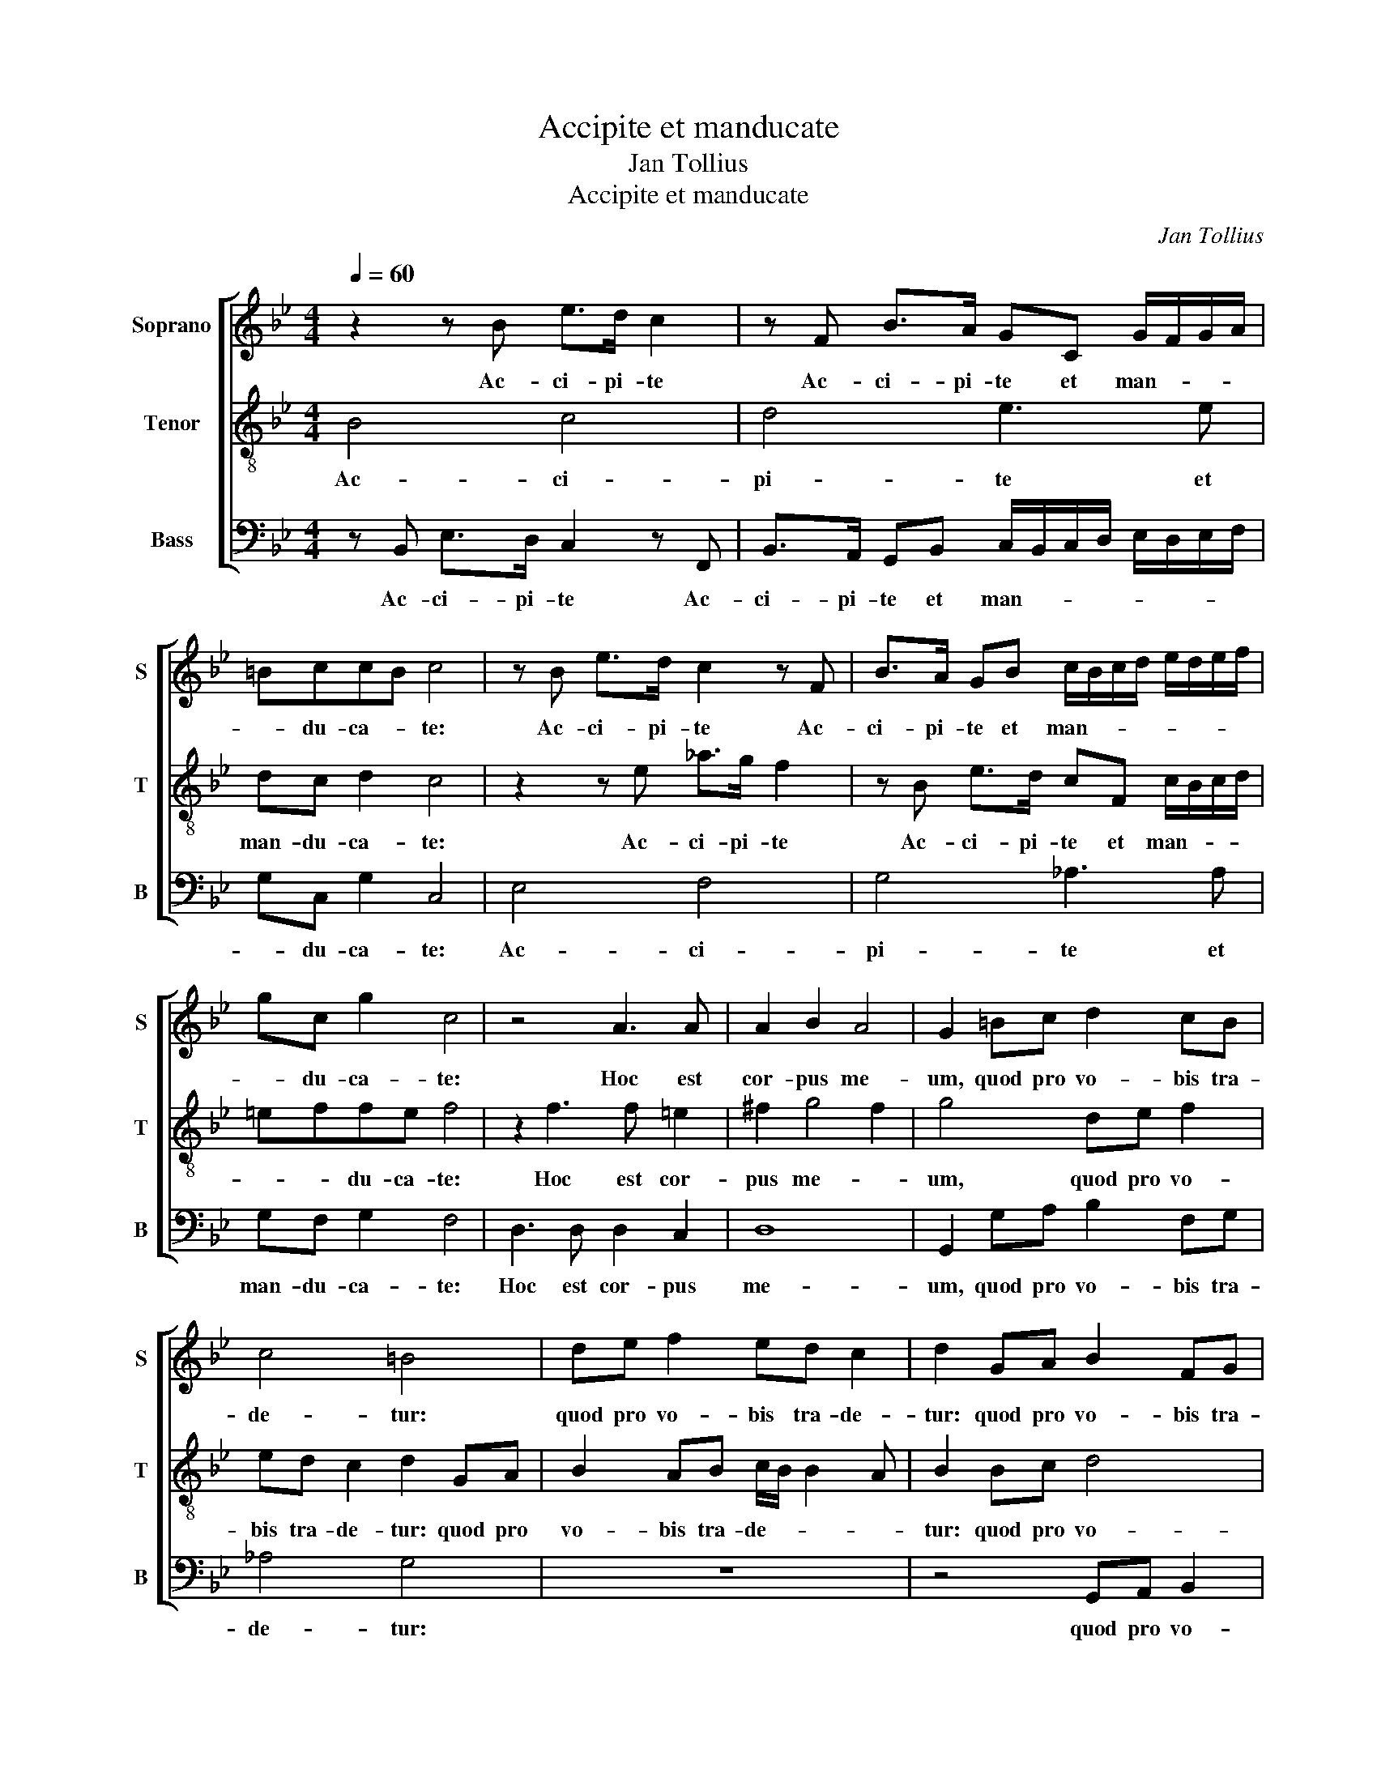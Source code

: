 X:1
T:Accipite et manducate
T:Jan Tollius
T:Accipite et manducate
C:Jan Tollius
%%score [ 1 2 3 ]
L:1/8
Q:1/4=60
M:4/4
K:Bb
V:1 treble nm="Soprano" snm="S"
V:2 treble-8 nm="Tenor" snm="T"
V:3 bass nm="Bass" snm="B"
V:1
 z2 z B e>d c2 | z F B>A GC G/F/G/A/ | =BccB c4 | z B e>d c2 z F | B>A GB c/B/c/d/ e/d/e/f/ | %5
w: Ac- ci- pi- te|Ac- ci- pi- te et man- * * *|* du- ca- * te:|Ac- ci- pi- te Ac-|ci- pi- te et man- * * * * * * *|
 gc g2 c4 | z4 A3 A | A2 B2 A4 | G2 =Bc d2 cB | c4 =B4 | de f2 ed c2 | d2 GA B2 FG | %12
w: * du- ca- te:|Hoc est|cor- pus me-|um, quod pro vo- bis tra-|de- tur:|quod pro vo- bis tra- de-|tur: quod pro vo- bis tra-|
 A3/2G/4F/4 G2 F2 z A | B>B A2 z d d2 | AA =B>B B>c d>c | B2 A2 z4 | z2 z G A>A G2 | z2 z c c2 AA | %18
w: de- * * * tur: Hoc|fa- ci- te in me-|am com- me- mo- ra- ti- o- *|* nem.|Hoc fa- ci- te|in me- am com-|
 A>A A>B c3/2B/4A/4 G2 | A8 || c2 cc A>B cc | dc/B/ AA G2 z2 | z4 z e2 d- | dcc=B c4 | %24
w: me- mo- ra- ti- o- * * *|nem.|Hic ca- lix no- vum tes- ta-|men- * * * tum est|in me-|* o san- gui- ne:|
 c2 cc A>B cc | dc/B/ AA G2 z2 | z4 z e2 d- | dcc=B c3 G | A>B cd c4 | z F B>c d e2 d | %30
w: Hic ca- lix no- vum tes- ta-|men- * * * tum est|in me-|* o san- gui- ne: Hoc|fa- * * ci- te|Hoc fa- * * * ci-|
 e2 dd/d/ dc/B/ d2 | c2 z d d2 cA | B>c dd dc/B/ AG | A B2 A B4 | ff/f/ fe/d/ f2 B2 | %35
w: te quo- ti- es- cum- que bi- be-|tis, in me- am com-|me- mo- ra- ti- o- * * * *|* * * nem.|quo- ti- es- cum- que bi- be- tis,|
 z f f2 ee d>e | ff fe/d/ c>B c2 | d8 |] %38
w: in me- am com- me- mo-|ra- ti- o- * * * * *|nem.|
V:2
 B4 c4 | d4 e3 e | dc d2 c4 | z2 z e _a>g f2 | z B e>d cF c/B/c/d/ | =effe f4 | z2 f3 f =e2 | %7
w: Ac- ci-|pi- te et|man- du- ca- te:|Ac- ci- pi- te|Ac- ci- pi- te et man- * * *|* * du- ca- te:|Hoc est cor-|
 ^f2 g4 f2 | g4 de f2 | ed c2 d2 GA | B2 AB c/B/ B2 A | B2 Bc d4 | cf =e2 f4 | z g ^f>f g4 | %14
w: pus me- *|um, quod pro vo-|bis tra- de- tur: quod pro|vo- bis tra- de- * * *|tur: quod pro vo-|bis tra- de- tur:|Hoc fa- ci- te|
 z d d2 gg f>f | ff f>e d2 g2 | z f =e>e f2 z c | c2 ff =e>e ff | f3/2e/4d/4 c>d =e f2 e | f8 || %20
w: in me- am com- me- mo-|ra- ti- o- * * nem.|Hoc fa- ci- te in|me- am com- me- mo- ra- ti-|o- * * * * * * *|nem.|
 z8 | f2 ff d>e ff | gf/e/ dd c g2 f- | fe d>d c4 | z8 | f2 ff d>e ff | gf/e/ dd c g2 f- | %27
w: |Hic ca- lix no- vum tes- ta-|men- * * * tum est in me-|* o san- gui- ne:||Hic ca- lix no- vum tes- ta-|men- * * * tum est in me-|
 fe d>d c4 | z c f>g a b2 a | b2 z g gf/e/ f>f | e2 z2 ff/f/ fe/d/ | f2 B2 z f f2 | %32
w: * o san- gui- ne:|Hoc fa- * * * ci-|te Hoc fa- * * * ci-|te quo- ti- es- cum- que bi-|be- tis, in me-|
 ee d>e ff fe/d/ | c>B c2 d2 dd/d/ | dc/B/ d2 c2 z d | d2 cA B>c dd | dc/B/ AG A B2 A | B8 |] %38
w: am com- me- mo- ra- ti- o- * *|* * * nem. quo- ti- es-|cum- que bi- be- tis, in|me- am com- me- mo- ra- ti-|o- * * * * * * *|nem.|
V:3
 z B,, E,>D, C,2 z F,, | B,,>A,, G,,B,, C,/B,,/C,/D,/ E,/D,/E,/F,/ | G,C, G,2 C,4 | E,4 F,4 | %4
w: Ac- ci- pi- te Ac-|ci- pi- te et man- * * * * * * *|* du- ca- te:|Ac- ci-|
 G,4 _A,3 A, | G,F, G,2 F,4 | D,3 D, D,2 C,2 | D,8 | G,,2 G,A, B,2 F,G, | _A,4 G,4 | z8 | %11
w: pi- te et|man- du- ca- te:|Hoc est cor- pus|me-|um, quod pro vo- bis tra-|de- tur:||
 z4 G,,A,, B,,2 | F,,F,, C,2 F,,4 | z4 z2 z G, | ^F,>F, G,2 z2 z B, | B,2 F,F, G,>G, G,>A, | %16
w: quod pro vo-|bis tra- de- tur:|Hoc|fa- ci- te in|me- am com- me- mo- ra- ti-|
 B,>A, G,2 F,2 z2 | z F, F,2 C,C, D,>D, | D,>E, F,3/2E,/4D,/4 C,4 | F,,8 || z4 F,2 F,F, | %21
w: o- * * nem.|in me- am com- me- mo-|ra- ti- o- * * *|nem.|Hic ca- lix|
 D,>E, F,F, G,F,/E,/ D,D, | C,2 G,2 C2 F,2 | G,3 G, C,4 | z4 F,2 F,F, | D,>E, F,F, G,F,/E,/ D,D, | %26
w: no- vum tes- ta- men- * * * tum|est in me- o|san- gui- ne:|Hic ca- lix|no- vum tes- ta- men- * * * tum|
 C,2 G,2 C2 F,2 | G,3 G, C,2 z C, | F,>G, A,B, F,3 F,, | B,,>C, D,E, B,,4 | %30
w: est in me- o|san- gui- ne: Hoc|fa- * * ci- te Hoc|fa- * * ci- te|
 z2 B,B,/B,/ B,A,/G,/ B,2 | F,2 z B, B,2 A,A, | G,>A, B,B, B,A,/G,/ F,2- | F,4 B,,2 B,B,/B,/ | %34
w: quo- ti- es- cum- que bi- be-|tis, in me- am com-|me- mo- ra- ti- o- * * *|* nem. quo- ti- es-|
 B,A,/G,/ B,2 F,2 z B, | B,2 A,A, G,>A, B,B, | B,A,/G,/ F,6 | B,,8 |] %38
w: cum- que bi- be- tis, in|me- am com- me- mo- ra- ti-|o- * * *|nem.|

